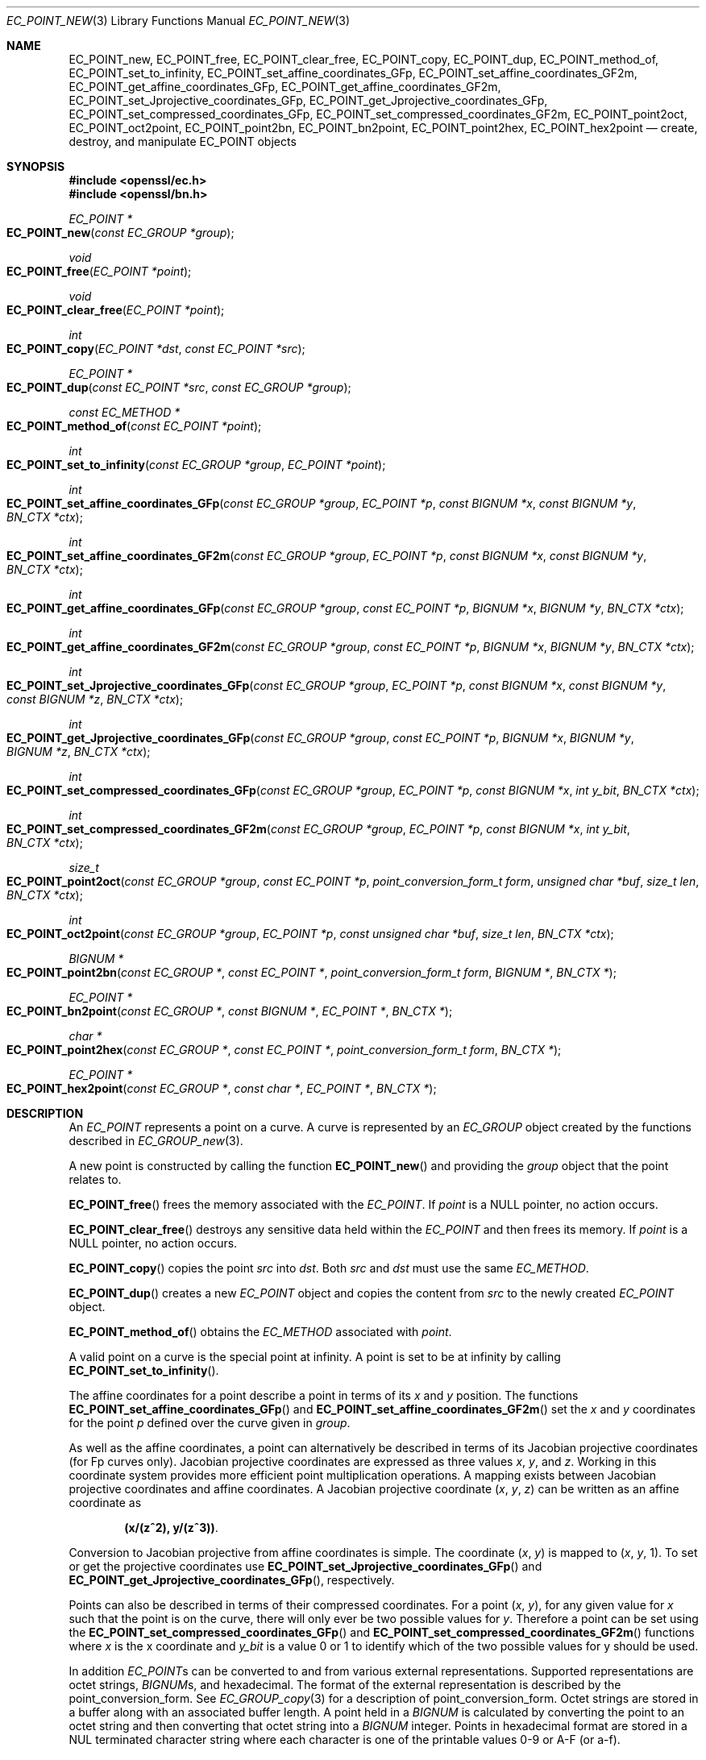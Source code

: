 .\"	$OpenBSD: EC_POINT_new.3,v 1.7 2018/03/22 21:08:22 schwarze Exp $
.\"	OpenSSL b97fdb57 Nov 11 09:33:09 2016 +0100
.\"
.\" This file was written by Matt Caswell <matt@openssl.org>.
.\" Copyright (c) 2013, 2016 The OpenSSL Project.  All rights reserved.
.\"
.\" Redistribution and use in source and binary forms, with or without
.\" modification, are permitted provided that the following conditions
.\" are met:
.\"
.\" 1. Redistributions of source code must retain the above copyright
.\"    notice, this list of conditions and the following disclaimer.
.\"
.\" 2. Redistributions in binary form must reproduce the above copyright
.\"    notice, this list of conditions and the following disclaimer in
.\"    the documentation and/or other materials provided with the
.\"    distribution.
.\"
.\" 3. All advertising materials mentioning features or use of this
.\"    software must display the following acknowledgment:
.\"    "This product includes software developed by the OpenSSL Project
.\"    for use in the OpenSSL Toolkit. (http://www.openssl.org/)"
.\"
.\" 4. The names "OpenSSL Toolkit" and "OpenSSL Project" must not be used to
.\"    endorse or promote products derived from this software without
.\"    prior written permission. For written permission, please contact
.\"    openssl-core@openssl.org.
.\"
.\" 5. Products derived from this software may not be called "OpenSSL"
.\"    nor may "OpenSSL" appear in their names without prior written
.\"    permission of the OpenSSL Project.
.\"
.\" 6. Redistributions of any form whatsoever must retain the following
.\"    acknowledgment:
.\"    "This product includes software developed by the OpenSSL Project
.\"    for use in the OpenSSL Toolkit (http://www.openssl.org/)"
.\"
.\" THIS SOFTWARE IS PROVIDED BY THE OpenSSL PROJECT ``AS IS'' AND ANY
.\" EXPRESSED OR IMPLIED WARRANTIES, INCLUDING, BUT NOT LIMITED TO, THE
.\" IMPLIED WARRANTIES OF MERCHANTABILITY AND FITNESS FOR A PARTICULAR
.\" PURPOSE ARE DISCLAIMED.  IN NO EVENT SHALL THE OpenSSL PROJECT OR
.\" ITS CONTRIBUTORS BE LIABLE FOR ANY DIRECT, INDIRECT, INCIDENTAL,
.\" SPECIAL, EXEMPLARY, OR CONSEQUENTIAL DAMAGES (INCLUDING, BUT
.\" NOT LIMITED TO, PROCUREMENT OF SUBSTITUTE GOODS OR SERVICES;
.\" LOSS OF USE, DATA, OR PROFITS; OR BUSINESS INTERRUPTION)
.\" HOWEVER CAUSED AND ON ANY THEORY OF LIABILITY, WHETHER IN CONTRACT,
.\" STRICT LIABILITY, OR TORT (INCLUDING NEGLIGENCE OR OTHERWISE)
.\" ARISING IN ANY WAY OUT OF THE USE OF THIS SOFTWARE, EVEN IF ADVISED
.\" OF THE POSSIBILITY OF SUCH DAMAGE.
.\"
.Dd $Mdocdate: March 22 2018 $
.Dt EC_POINT_NEW 3
.Os
.Sh NAME
.Nm EC_POINT_new ,
.Nm EC_POINT_free ,
.Nm EC_POINT_clear_free ,
.Nm EC_POINT_copy ,
.Nm EC_POINT_dup ,
.Nm EC_POINT_method_of ,
.Nm EC_POINT_set_to_infinity ,
.Nm EC_POINT_set_affine_coordinates_GFp ,
.Nm EC_POINT_set_affine_coordinates_GF2m ,
.Nm EC_POINT_get_affine_coordinates_GFp ,
.Nm EC_POINT_get_affine_coordinates_GF2m ,
.Nm EC_POINT_set_Jprojective_coordinates_GFp ,
.Nm EC_POINT_get_Jprojective_coordinates_GFp ,
.Nm EC_POINT_set_compressed_coordinates_GFp ,
.Nm EC_POINT_set_compressed_coordinates_GF2m ,
.Nm EC_POINT_point2oct ,
.Nm EC_POINT_oct2point ,
.Nm EC_POINT_point2bn ,
.Nm EC_POINT_bn2point ,
.Nm EC_POINT_point2hex ,
.Nm EC_POINT_hex2point
.Nd create, destroy, and manipulate EC_POINT objects
.Sh SYNOPSIS
.In openssl/ec.h
.In openssl/bn.h
.Ft EC_POINT *
.Fo EC_POINT_new
.Fa "const EC_GROUP *group"
.Fc
.Ft void
.Fo EC_POINT_free
.Fa "EC_POINT *point"
.Fc
.Ft void
.Fo EC_POINT_clear_free
.Fa "EC_POINT *point"
.Fc
.Ft int
.Fo EC_POINT_copy
.Fa "EC_POINT *dst"
.Fa "const EC_POINT *src"
.Fc
.Ft EC_POINT *
.Fo EC_POINT_dup
.Fa "const EC_POINT *src"
.Fa "const EC_GROUP *group"
.Fc
.Ft const EC_METHOD *
.Fo EC_POINT_method_of
.Fa "const EC_POINT *point"
.Fc
.Ft int
.Fo EC_POINT_set_to_infinity
.Fa "const EC_GROUP *group"
.Fa "EC_POINT *point"
.Fc
.Ft int
.Fo EC_POINT_set_affine_coordinates_GFp
.Fa "const EC_GROUP *group"
.Fa "EC_POINT *p"
.Fa "const BIGNUM *x"
.Fa "const BIGNUM *y"
.Fa "BN_CTX *ctx"
.Fc
.Ft int
.Fo EC_POINT_set_affine_coordinates_GF2m
.Fa "const EC_GROUP *group"
.Fa "EC_POINT *p"
.Fa "const BIGNUM *x"
.Fa "const BIGNUM *y"
.Fa "BN_CTX *ctx"
.Fc
.Ft int
.Fo EC_POINT_get_affine_coordinates_GFp
.Fa "const EC_GROUP *group"
.Fa "const EC_POINT *p"
.Fa "BIGNUM *x"
.Fa "BIGNUM *y"
.Fa "BN_CTX *ctx"
.Fc
.Ft int
.Fo EC_POINT_get_affine_coordinates_GF2m
.Fa "const EC_GROUP *group"
.Fa "const EC_POINT *p"
.Fa "BIGNUM *x"
.Fa "BIGNUM *y"
.Fa "BN_CTX *ctx"
.Fc
.Ft int
.Fo EC_POINT_set_Jprojective_coordinates_GFp
.Fa "const EC_GROUP *group"
.Fa "EC_POINT *p"
.Fa "const BIGNUM *x"
.Fa "const BIGNUM *y"
.Fa "const BIGNUM *z"
.Fa "BN_CTX *ctx"
.Fc
.Ft int
.Fo EC_POINT_get_Jprojective_coordinates_GFp
.Fa "const EC_GROUP *group"
.Fa "const EC_POINT *p"
.Fa "BIGNUM *x"
.Fa "BIGNUM *y"
.Fa "BIGNUM *z"
.Fa "BN_CTX *ctx"
.Fc
.Ft int
.Fo EC_POINT_set_compressed_coordinates_GFp
.Fa "const EC_GROUP *group"
.Fa "EC_POINT *p"
.Fa "const BIGNUM *x"
.Fa "int y_bit"
.Fa "BN_CTX *ctx"
.Fc
.Ft int
.Fo EC_POINT_set_compressed_coordinates_GF2m
.Fa "const EC_GROUP *group"
.Fa "EC_POINT *p"
.Fa "const BIGNUM *x"
.Fa "int y_bit"
.Fa "BN_CTX *ctx"
.Fc
.Ft size_t
.Fo EC_POINT_point2oct
.Fa "const EC_GROUP *group"
.Fa "const EC_POINT *p"
.Fa "point_conversion_form_t form"
.Fa "unsigned char *buf"
.Fa "size_t len"
.Fa "BN_CTX *ctx"
.Fc
.Ft int
.Fo EC_POINT_oct2point
.Fa "const EC_GROUP *group"
.Fa "EC_POINT *p"
.Fa "const unsigned char *buf"
.Fa "size_t len"
.Fa "BN_CTX *ctx"
.Fc
.Ft BIGNUM *
.Fo EC_POINT_point2bn
.Fa "const EC_GROUP *"
.Fa "const EC_POINT *"
.Fa "point_conversion_form_t form"
.Fa "BIGNUM *"
.Fa "BN_CTX *"
.Fc
.Ft EC_POINT *
.Fo EC_POINT_bn2point
.Fa "const EC_GROUP *"
.Fa "const BIGNUM *"
.Fa "EC_POINT *"
.Fa "BN_CTX *"
.Fc
.Ft char *
.Fo EC_POINT_point2hex
.Fa "const EC_GROUP *"
.Fa "const EC_POINT *"
.Fa "point_conversion_form_t form"
.Fa "BN_CTX *"
.Fc
.Ft EC_POINT *
.Fo EC_POINT_hex2point
.Fa "const EC_GROUP *"
.Fa "const char *"
.Fa "EC_POINT *"
.Fa "BN_CTX *"
.Fc
.Sh DESCRIPTION
An
.Vt EC_POINT
represents a point on a curve.
A curve is represented by an
.Vt EC_GROUP
object created by the functions described in
.Xr EC_GROUP_new 3 .
.Pp
A new point is constructed by calling the function
.Fn EC_POINT_new
and providing the
.Fa group
object that the point relates to.
.Pp
.Fn EC_POINT_free
frees the memory associated with the
.Vt EC_POINT .
If
.Fa point
is a
.Dv NULL
pointer, no action occurs.
.Pp
.Fn EC_POINT_clear_free
destroys any sensitive data held within the
.Vt EC_POINT
and then frees its memory.
If
.Fa point
is a
.Dv NULL
pointer, no action occurs.
.Pp
.Fn EC_POINT_copy
copies the point
.Fa src
into
.Fa dst .
Both
.Fa src
and
.Fa dst
must use the same
.Vt EC_METHOD .
.Pp
.Fn EC_POINT_dup
creates a new
.Vt EC_POINT
object and copies the content from
.Fa src
to the newly created
.Vt EC_POINT
object.
.Pp
.Fn EC_POINT_method_of
obtains the
.Vt EC_METHOD
associated with
.Fa point .
.Pp
A valid point on a curve is the special point at infinity.
A point is set to be at infinity by calling
.Fn EC_POINT_set_to_infinity .
.Pp
The affine coordinates for a point describe a point in terms of its
.Fa x
and
.Fa y
position.
The functions
.Fn EC_POINT_set_affine_coordinates_GFp
and
.Fn EC_POINT_set_affine_coordinates_GF2m
set the
.Fa x
and
.Fa y
coordinates for the point
.Fa p
defined over the curve given in
.Fa group .
.Pp
As well as the affine coordinates, a point can alternatively be
described in terms of its Jacobian projective coordinates (for Fp
curves only).
Jacobian projective coordinates are expressed as three values
.Fa x ,
.Fa y ,
and
.Fa z .
Working in this coordinate system provides more efficient point
multiplication operations.
A mapping exists between Jacobian projective coordinates and affine
coordinates.
A Jacobian projective coordinate
.Pq Fa x , y , z
can be written as an affine coordinate as
.Pp
.Dl (x/(z^2), y/(z^3)) .
.Pp
Conversion to Jacobian projective from affine coordinates is simple.
The coordinate
.Pq Fa x , y
is mapped to
.Pq Fa x , y , No 1 .
To set or get the projective coordinates use
.Fn EC_POINT_set_Jprojective_coordinates_GFp
and
.Fn EC_POINT_get_Jprojective_coordinates_GFp ,
respectively.
.Pp
Points can also be described in terms of their compressed coordinates.
For a point
.Pq Fa x , y ,
for any given value for
.Fa x
such that the point is on the curve, there will only ever be two
possible values for
.Fa y .
Therefore a point can be set using the
.Fn EC_POINT_set_compressed_coordinates_GFp
and
.Fn EC_POINT_set_compressed_coordinates_GF2m
functions where
.Fa x
is the x coordinate and
.Fa y_bit
is a value 0 or 1 to identify which of the two possible values for y
should be used.
.Pp
In addition
.Vt EC_POINT Ns s
can be converted to and from various external representations.
Supported representations are octet strings,
.Vt BIGNUM Ns s ,
and hexadecimal.
The format of the external representation is described by the
point_conversion_form.
See
.Xr EC_GROUP_copy 3
for a description of point_conversion_form.
Octet strings are stored in a buffer along with an associated buffer
length.
A point held in a
.Vt BIGNUM
is calculated by converting the point to an octet string and then
converting that octet string into a
.Vt BIGNUM
integer.
Points in hexadecimal format are stored in a NUL terminated character
string where each character is one of the printable values 0-9 or A-F
(or a-f).
.Pp
The functions
.Fn EC_POINT_point2oct ,
.Fn EC_POINT_oct2point ,
.Fn EC_POINT_point2bn ,
.Fn EC_POINT_bn2point ,
.Fn EC_POINT_point2hex ,
and
.Fn EC_POINT_hex2point
convert from and to
.Vt EC_POINT Ns s
for the formats octet string,
.Vt BIGNUM ,
and hexadecimal, respectively.
.Pp
The function
.Fn EC_POINT_point2oct
must be supplied with a
.Fa buf
long enough to store the octet string.
The return value provides the number of octets stored.
Calling the function with a
.Dv NULL
.Fa buf
will not perform the conversion but will still return the required
buffer length.
.Pp
The function
.Fn EC_POINT_point2hex
will allocate sufficient memory to store the hexadecimal string.
It is the caller's responsibility to free this memory with a subsequent
call to
.Xr free 3 .
.Sh RETURN VALUES
.Fn EC_POINT_new
and
.Fn EC_POINT_dup
return the newly allocated
.Vt EC_POINT
or
.Dv NULL
on error.
.Pp
The following functions return 1 on success or 0 on error:
.Fn EC_POINT_copy ,
.Fn EC_POINT_set_to_infinity ,
.Fn EC_POINT_set_Jprojective_coordinates_GFp ,
.Fn EC_POINT_get_Jprojective_coordinates_GFp ,
.Fn EC_POINT_set_affine_coordinates_GFp ,
.Fn EC_POINT_get_affine_coordinates_GFp ,
.Fn EC_POINT_set_compressed_coordinates_GFp ,
.Fn EC_POINT_set_affine_coordinates_GF2m ,
.Fn EC_POINT_get_affine_coordinates_GF2m ,
.Fn EC_POINT_set_compressed_coordinates_GF2m ,
and
.Fn EC_POINT_oct2point .
.Pp
.Fn EC_POINT_method_of
returns the
.Vt EC_METHOD
associated with the supplied
.Vt EC_POINT .
.Pp
.Fn EC_POINT_point2oct
returns the length of the required buffer, or 0 on error.
.Pp
.Fn EC_POINT_point2bn
returns the pointer to the
.Vt BIGNUM
supplied or
.Vt NULL
on error.
.Pp
.Fn EC_POINT_bn2point
returns the pointer to the
.Vt EC_POINT
supplied or
.Dv NULL
on error.
.Pp
.Fn EC_POINT_point2hex
returns a pointer to the hex string or
.Dv NULL
on error.
.Pp
.Fn EC_POINT_hex2point
returns the pointer to the
.Vt EC_POINT supplied or
.Dv NULL
on error.
.Sh SEE ALSO
.Xr d2i_ECPKParameters 3 ,
.Xr EC_GFp_simple_method 3 ,
.Xr EC_GROUP_copy 3 ,
.Xr EC_GROUP_new 3 ,
.Xr EC_KEY_new 3 ,
.Xr EC_POINT_add 3
.Sh HISTORY
.Fn EC_POINT_new ,
.Fn EC_POINT_free ,
.Fn EC_POINT_clear_free ,
.Fn EC_POINT_copy ,
.Fn EC_POINT_method_of ,
.Fn EC_POINT_set_to_infinity ,
.Fn EC_POINT_set_affine_coordinates_GFp ,
.Fn EC_POINT_get_affine_coordinates_GFp ,
.Fn EC_POINT_set_Jprojective_coordinates_GFp ,
.Fn EC_POINT_get_Jprojective_coordinates_GFp ,
.Fn EC_POINT_set_compressed_coordinates_GFp ,
.Fn EC_POINT_point2oct ,
and
.Fn EC_POINT_oct2point
first appeared in OpenSSL 0.9.7 and have been available since
.Ox 3.2 .
.Pp
.Fn EC_POINT_dup ,
.Fn EC_POINT_set_affine_coordinates_GF2m ,
.Fn EC_POINT_get_affine_coordinates_GF2m ,
.Fn EC_POINT_set_compressed_coordinates_GF2m ,
.Fn EC_POINT_point2bn ,
.Fn EC_POINT_bn2point ,
.Fn EC_POINT_point2hex ,
and
.Fn EC_POINT_hex2point
first appeared in OpenSSL 0.9.8 and have been available since
.Ox 4.5 .
